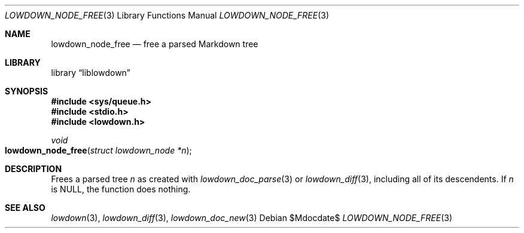 .\" Copyright (c) Kristaps Dzonsons <kristaps@bsd.lv>
.\"
.\" Permission to use, copy, modify, and distribute this software for any
.\" purpose with or without fee is hereby granted, provided that the above
.\" copyright notice and this permission notice appear in all copies.
.\"
.\" THE SOFTWARE IS PROVIDED "AS IS" AND THE AUTHOR DISCLAIMS ALL WARRANTIES
.\" WITH REGARD TO THIS SOFTWARE INCLUDING ALL IMPLIED WARRANTIES OF
.\" MERCHANTABILITY AND FITNESS. IN NO EVENT SHALL THE AUTHOR BE LIABLE FOR
.\" ANY SPECIAL, DIRECT, INDIRECT, OR CONSEQUENTIAL DAMAGES OR ANY DAMAGES
.\" WHATSOEVER RESULTING FROM LOSS OF USE, DATA OR PROFITS, WHETHER IN AN
.\" ACTION OF CONTRACT, NEGLIGENCE OR OTHER TORTIOUS ACTION, ARISING OUT OF
.\" OR IN CONNECTION WITH THE USE OR PERFORMANCE OF THIS SOFTWARE.
.\"
.Dd $Mdocdate$
.Dt LOWDOWN_NODE_FREE 3
.Os
.Sh NAME
.Nm lowdown_node_free
.Nd free a parsed Markdown tree
.Sh LIBRARY
.Lb liblowdown
.Sh SYNOPSIS
.In sys/queue.h
.In stdio.h
.In lowdown.h
.Ft void
.Fo lowdown_node_free
.Fa "struct lowdown_node *n"
.Fc
.Sh DESCRIPTION
Frees a parsed tree
.Fa n
as created with
.Xr lowdown_doc_parse 3
or
.Xr lowdown_diff 3 ,
including all of its descendents.
If
.Fa n
is
.Dv NULL ,
the function does nothing.
.Sh SEE ALSO
.Xr lowdown 3 ,
.Xr lowdown_diff 3 ,
.Xr lowdown_doc_new 3
